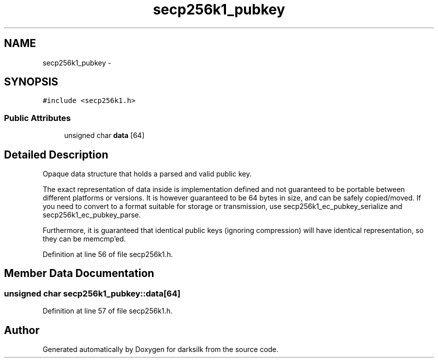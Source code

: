 .TH "secp256k1_pubkey" 3 "Wed Feb 10 2016" "Version 1.0.0.0" "darksilk" \" -*- nroff -*-
.ad l
.nh
.SH NAME
secp256k1_pubkey \- 
.SH SYNOPSIS
.br
.PP
.PP
\fC#include <secp256k1\&.h>\fP
.SS "Public Attributes"

.in +1c
.ti -1c
.RI "unsigned char \fBdata\fP [64]"
.br
.in -1c
.SH "Detailed Description"
.PP 
Opaque data structure that holds a parsed and valid public key\&.
.PP
The exact representation of data inside is implementation defined and not guaranteed to be portable between different platforms or versions\&. It is however guaranteed to be 64 bytes in size, and can be safely copied/moved\&. If you need to convert to a format suitable for storage or transmission, use secp256k1_ec_pubkey_serialize and secp256k1_ec_pubkey_parse\&.
.PP
Furthermore, it is guaranteed that identical public keys (ignoring compression) will have identical representation, so they can be memcmp'ed\&. 
.PP
Definition at line 56 of file secp256k1\&.h\&.
.SH "Member Data Documentation"
.PP 
.SS "unsigned char secp256k1_pubkey::data[64]"

.PP
Definition at line 57 of file secp256k1\&.h\&.

.SH "Author"
.PP 
Generated automatically by Doxygen for darksilk from the source code\&.
